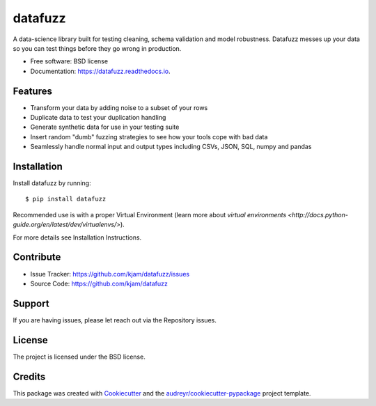 ========
datafuzz
========

.. image:: https://img.shields.io/pypi/v/datafuzz.svg
        :target: https://pypi.python.org/pypi/datafuzz

.. image:: https://img.shields.io/travis/kjam/datafuzz.svg
        :target: https://travis-ci.org/kjam/datafuzz

.. image:: https://readthedocs.org/projects/datafuzz/badge/?version=latest
        :target: https://datafuzz.readthedocs.io/en/latest/?badge=latest
        :alt: Documentation Status

.. image:: https://pyup.io/repos/github/kjam/datafuzz/shield.svg
     :target: https://pyup.io/repos/github/kjam/datafuzz/
     :alt: Updates


A data-science library built for testing cleaning, schema validation and model robustness. Datafuzz messes up your data so you can test things before they go wrong in production.

* Free software: BSD license
* Documentation: https://datafuzz.readthedocs.io.


Features
--------

* Transform your data by adding noise to a subset of your rows
* Duplicate data to test your duplication handling
* Generate synthetic data for use in your testing suite
* Insert random "dumb" fuzzing strategies to see how your tools cope with bad data
* Seamlessly handle normal input and output types including CSVs, JSON, SQL, numpy and pandas


Installation
------------

Install datafuzz by running::

    $ pip install datafuzz

Recommended use is with a proper Virtual Environment (learn more about `virtual environments <http://docs.python-guide.org/en/latest/dev/virtualenvs/>`).

For more details see Installation Instructions.

Contribute
----------

- Issue Tracker: https://github.com/kjam/datafuzz/issues
- Source Code: https://github.com/kjam/datafuzz

Support
-------

If you are having issues, please let reach out via the Repository issues.

License
-------

The project is licensed under the BSD license.

Credits
---------

This package was created with Cookiecutter_ and the `audreyr/cookiecutter-pypackage`_ project template.



.. _Cookiecutter: https://github.com/audreyr/cookiecutter
.. _`audreyr/cookiecutter-pypackage`: https://github.com/audreyr/cookiecutter-pypackage

